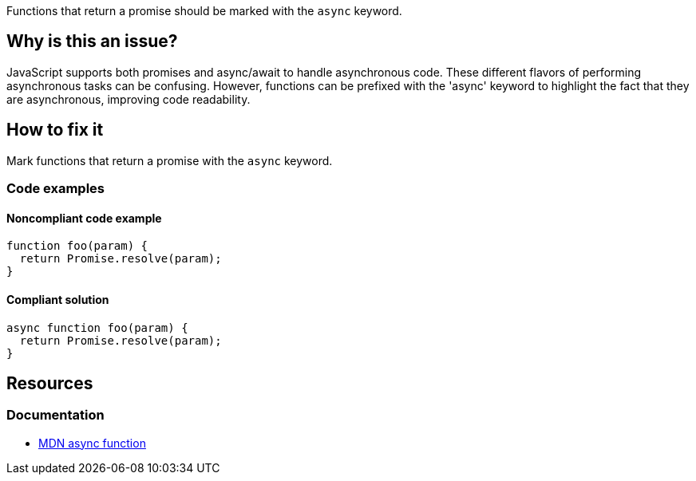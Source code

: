 Functions that return a promise should be marked with the `async` keyword.

// If you want to factorize the description uncomment the following line and create the file.
//include::../description.adoc[]

== Why is this an issue?

JavaScript supports both promises and async/await to handle asynchronous code. These different flavors of performing asynchronous tasks can be confusing.
However, functions can be prefixed with the 'async' keyword to highlight the fact that they are asynchronous, improving code readability.

//=== What is the potential impact?

== How to fix it

Mark functions that return a promise with the `async` keyword.

//== How to fix it in FRAMEWORK NAME

=== Code examples

==== Noncompliant code example

[source,js,diff-id=1,diff-type=noncompliant]
----
function foo(param) {
  return Promise.resolve(param);
}
----

==== Compliant solution

[source,js,diff-id=1,diff-type=compliant]
----
async function foo(param) {
  return Promise.resolve(param);
}
----

//=== How does this work?

//=== Pitfalls

//=== Going the extra mile


== Resources

=== Documentation

* https://developer.mozilla.org/en-US/docs/Web/JavaScript/Reference/Statements/async_function[MDN async function]

//=== Articles & blog posts
//=== Conference presentations
//=== Standards
